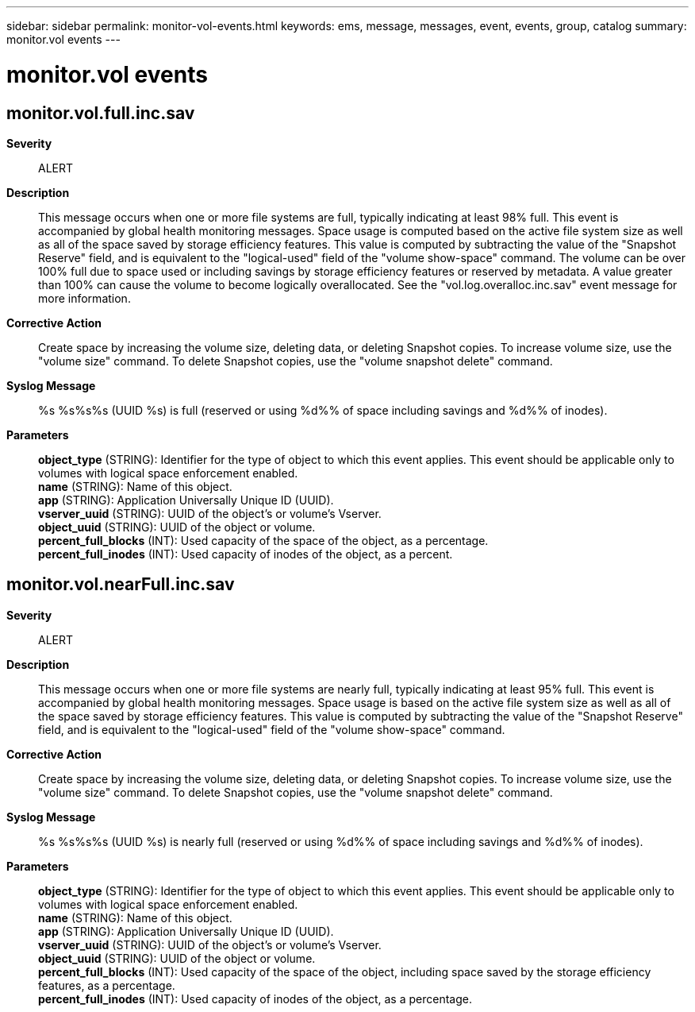 ---
sidebar: sidebar
permalink: monitor-vol-events.html
keywords: ems, message, messages, event, events, group, catalog
summary: monitor.vol events
---

= monitor.vol events
:toclevels: 1
:hardbreaks:
:nofooter:
:icons: font
:linkattrs:
:imagesdir: ./media/

== monitor.vol.full.inc.sav
*Severity*::
ALERT
*Description*::
This message occurs when one or more file systems are full, typically indicating at least 98% full. This event is accompanied by global health monitoring messages. Space usage is computed based on the active file system size as well as all of the space saved by storage efficiency features. This value is computed by subtracting the value of the "Snapshot Reserve" field, and is equivalent to the "logical-used" field of the "volume show-space" command. The volume can be over 100% full due to space used or including savings by storage efficiency features or reserved by metadata. A value greater than 100% can cause the volume to become logically overallocated. See the "vol.log.overalloc.inc.sav" event message for more information.
*Corrective Action*::
Create space by increasing the volume size, deleting data, or deleting Snapshot copies. To increase volume size, use the "volume size" command. To delete Snapshot copies, use the "volume snapshot delete" command.
*Syslog Message*::
%s %s%s%s (UUID %s) is full (reserved or using %d%% of space including savings and %d%% of inodes).
*Parameters*::
*object_type* (STRING): Identifier for the type of object to which this event applies. This event should be applicable only to volumes with logical space enforcement enabled.
*name* (STRING): Name of this object.
*app* (STRING): Application Universally Unique ID (UUID).
*vserver_uuid* (STRING): UUID of the object's or volume's Vserver.
*object_uuid* (STRING): UUID of the object or volume.
*percent_full_blocks* (INT): Used capacity of the space of the object, as a percentage.
*percent_full_inodes* (INT): Used capacity of inodes of the object, as a percent.

== monitor.vol.nearFull.inc.sav
*Severity*::
ALERT
*Description*::
This message occurs when one or more file systems are nearly full, typically indicating at least 95% full. This event is accompanied by global health monitoring messages. Space usage is based on the active file system size as well as all of the space saved by storage efficiency features. This value is computed by subtracting the value of the "Snapshot Reserve" field, and is equivalent to the "logical-used" field of the "volume show-space" command.
*Corrective Action*::
Create space by increasing the volume size, deleting data, or deleting Snapshot copies. To increase volume size, use the "volume size" command. To delete Snapshot copies, use the "volume snapshot delete" command.
*Syslog Message*::
%s %s%s%s (UUID %s) is nearly full (reserved or using %d%% of space including savings and %d%% of inodes).
*Parameters*::
*object_type* (STRING): Identifier for the type of object to which this event applies. This event should be applicable only to volumes with logical space enforcement enabled.
*name* (STRING): Name of this object.
*app* (STRING): Application Universally Unique ID (UUID).
*vserver_uuid* (STRING): UUID of the object's or volume's Vserver.
*object_uuid* (STRING): UUID of the object or volume.
*percent_full_blocks* (INT): Used capacity of the space of the object, including space saved by the storage efficiency features, as a percentage.
*percent_full_inodes* (INT): Used capacity of inodes of the object, as a percentage.
